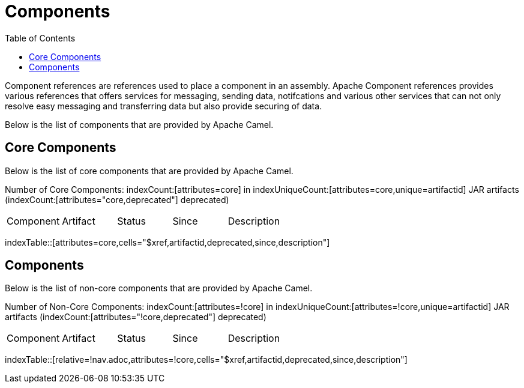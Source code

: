 [list-of-camel-components]
= Components
:toc:

Component references are references used to place a component in an assembly. Apache Component references 
provides various references that offers services for messaging, sending data, notifcations and various other 
services that can not only resolve easy messaging and transferring data but also provide securing of data.

Below is the list of components that are provided by Apache Camel.

== Core Components

Below is the list of core components that are provided by Apache Camel.

Number of Core Components: indexCount:[attributes=core] in indexUniqueCount:[attributes=core,unique=artifactid] JAR artifacts (indexCount:[attributes="core,deprecated"] deprecated)

[{index-table-format}]
|===
| Component | Artifact | Status | Since | Description
|===
indexTable::[attributes=core,cells="$xref,artifactid,deprecated,since,description"]

== Components

Below is the list of non-core components that are provided by Apache Camel.

Number of Non-Core Components: indexCount:[attributes=!core] in indexUniqueCount:[attributes=!core,unique=artifactid] JAR artifacts (indexCount:[attributes="!core,deprecated"] deprecated)

[{index-table-format}]
|===
| Component | Artifact | Status | Since | Description
|===
//'relative=!nav.adoc' is a workaround for https://gitlab.com/antora/xref-validator/-/issues/9
indexTable::[relative=!nav.adoc,attributes=!core,cells="$xref,artifactid,deprecated,since,description"]

